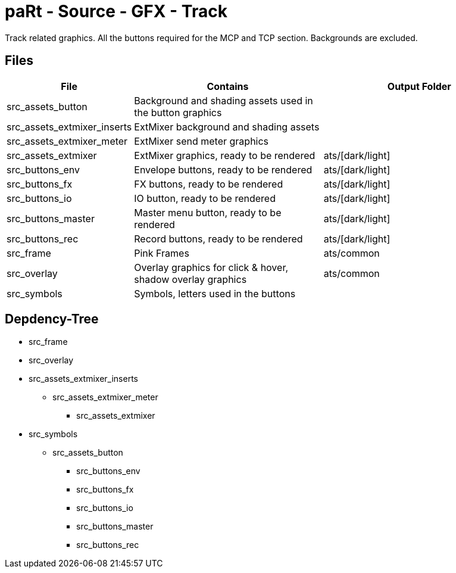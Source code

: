 # paRt - Source - GFX - Track

Track related graphics. All the buttons required for the MCP and TCP section. Backgrounds are excluded.   

## Files

[cols="0%,100%,100%"]
|===
|File |Contains |Output Folder

|src_assets_button |Background and shading assets used in the button graphics |
|src_assets_extmixer_inserts |ExtMixer background and shading assets |
|src_assets_extmixer_meter |ExtMixer send meter graphics |
|src_assets_extmixer |ExtMixer graphics, ready to be rendered |ats/[dark/light]
|src_buttons_env |Envelope buttons, ready to be rendered |ats/[dark/light]
|src_buttons_fx |FX buttons, ready to be rendered |ats/[dark/light]
|src_buttons_io |IO button, ready to be rendered |ats/[dark/light]
|src_buttons_master |Master menu button, ready to be rendered |ats/[dark/light]
|src_buttons_rec |Record buttons, ready to be rendered |ats/[dark/light]
|src_frame |Pink Frames |ats/common
|src_overlay |Overlay graphics for click & hover, shadow overlay graphics |ats/common
|src_symbols |Symbols, letters used in the buttons |
|===

## Depdency-Tree

* src_frame
* src_overlay

* src_assets_extmixer_inserts
** src_assets_extmixer_meter
*** src_assets_extmixer
* src_symbols
** src_assets_button
*** src_buttons_env
*** src_buttons_fx
*** src_buttons_io
*** src_buttons_master
*** src_buttons_rec
